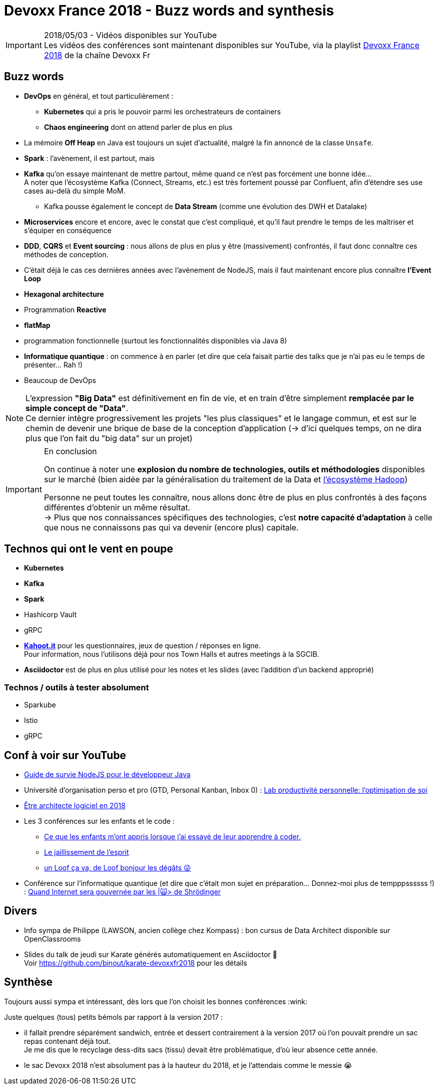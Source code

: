 = Devoxx France 2018 - Buzz words and synthesis
:lb: pass:[<br> +]
:imagesdir: ../images
:icons: font
:source-highlighter: highlightjs

.2018/05/03 - Vidéos disponibles sur YouTube
IMPORTANT: Les vidéos des conférences sont maintenant disponibles sur YouTube, via la playlist https://www.youtube.com/playlist?list=PLTbQvx84FrARa9pUtZYK7t_UfyGMCPOBn[Devoxx France 2018] de la chaîne Devoxx Fr

== Buzz words

* *DevOps* en général, et tout particulièrement :
	** *Kubernetes* qui a pris le pouvoir parmi les orchestrateurs de containers
	** *Chaos engineering* dont on attend parler de plus en plus

* La mémoire *Off Heap* en Java est toujours un sujet d'actualité, malgré la fin annoncé de la classe `Unsafe`.

* *Spark* : l'avènement, il est partout, mais 

* *Kafka* qu'on essaye maintenant de mettre partout, même quand ce n'est pas forcément une bonne idée... +
A noter que l'écosystème Kafka (Connect, Streams, etc.) est très fortement poussé par Confluent, afin d'étendre ses use cases au-delà du simple MoM.
	** Kafka pousse également le concept de *Data Stream* (comme une évolution des DWH et Datalake)

* *Microservices* encore et encore, avec le constat que c'est compliqué, et qu'il faut prendre le temps de les maîtriser et s'équiper en conséquence

* *DDD*, *CQRS* et *Event sourcing* : nous allons de plus en plus y être (massivement) confrontés, il faut donc connaître ces méthodes de conception.
* C'était déjà le cas ces dernières années avec l'avènement de NodeJS, mais il faut maintenant encore plus connaître *l'Event Loop*
* *Hexagonal architecture*
* Programmation *Reactive*

* *flatMap*
* programmation fonctionnelle (surtout les fonctionnalités disponibles via Java 8)

* *Informatique quantique* : on commence à en parler (et dire que cela faisait partie des talks que je n'ai pas eu le temps de présenter... Rah !)
* Beaucoup de DevOps

NOTE: L'expression *"Big Data"* est définitivement en fin de vie, et en train d'être simplement *remplacée par le simple concept de "Data"*. +
Ce dernier intègre progressivement les projets "les plus classiques" et le langage commun, et est sur le chemin de devenir une brique de base de la conception d'application (-> d'ici quelques temps, on ne dira plus que l'on fait du "big data" sur un projet)

.En conclusion
[IMPORTANT]
====
On continue à noter une *explosion du nombre de technologies, outils et méthodologies* disponibles sur le marché (bien aidée par la généralisation du traitement de la Data et https://hadoopecosystemtable.github.io/[l'écosystème Hadoop])

Personne ne peut toutes les connaître, nous allons donc être de plus en plus confrontés à des façons différentes d'obtenir un même résultat. +
-> Plus que nos connaissances spécifiques des technologies, c'est *notre capacité d'adaptation* à celle que nous ne connaissons pas qui va devenir (encore plus) capitale.
====

== Technos qui ont le vent en poupe

* *Kubernetes*
* *Kafka*
* *Spark*
* Hashicorp Vault
* gRPC

//-

* https://kahoot.it[*Kahoot.it*] pour les questionnaires, jeux de question / réponses en ligne. +
Pour information, nous l'utilisons déjà pour nos Town Halls et autres meetings à la SGCIB.
* *Asciidoctor* est de plus en plus utilisé pour les notes et les slides (avec l'addition d'un backend approprié)

=== Technos / outils à tester absolument

* Sparkube
* Istio
* gRPC

== Conf à voir sur YouTube

* https://cfp.devoxx.fr/2018/talk/UHI-5975/Guide_de_survie_NodeJS_pour_le_developpeur_Java[Guide de survie NodeJS pour le développeur Java]

* Université d'organisation perso et pro (GTD, Personal Kanban, Inbox 0) : https://cfp.devoxx.fr/2018/talk/INR-2511/Lab_productivite_personnelle%3A_l%E2%80%99optimisation_de_soi[Lab productivité personnelle: l’optimisation de soi]

* https://cfp.devoxx.fr/2018/talk/UTJ-8549/Etre_architecte_logiciel_en_2018[Être architecte logiciel en 2018]

* Les 3 conférences sur les enfants et le code :
	** https://cfp.devoxx.fr/2018/talk/WCA-4379/Ce_que_les_enfants_m'ont_appris_lorsque_j'ai_essaye_de_leur_apprendre_a_coder.[Ce que les enfants m'ont appris lorsque j'ai essayé de leur apprendre à coder.]
	** https://cfp.devoxx.fr/2018/talk/FTO-9618/Le_jaillissement_de_l'esprit[Le jaillissement de l'esprit]
	** https://cfp.devoxx.fr/2018/talk/QNS-5990/un_Loof_ca_va,_de_Loof_bonjour_les_degats_%F0%9F%98%9C[un Loof ça va, de Loof bonjour les dégâts 😜]

* Conférence sur l'informatique quantique (et dire que c'était mon sujet en préparation... Donnez-moi plus de tempppssssss !) : https://cfp.devoxx.fr/2018/talk/FSM-3825/Quand_Internet_sera_gouvernee_par_les_%7C%F0%9F%99%80%3E_de_Shrodinger[Quand Internet sera gouvernée par les |🙀> de Shrödinger]

== Divers

* Info sympa de Philippe (LAWSON, ancien collège chez Kompass) : bon cursus de Data Architect disponible sur OpenClassrooms

* Slides du talk de jeudi sur Karate générés automatiquement en Asciidoctor 🙂 +
Voir https://github.com/binout/karate-devoxxfr2018 pour les détails

== Synthèse

Toujours aussi sympa et intéressant, dès lors que l'on choisit les bonnes conférences :wink:

Juste quelques (tous) petits bémols par rapport à la version 2017 :

* il fallait prendre séparément sandwich, entrée et dessert contrairement à la version 2017 où l'on pouvait prendre un sac repas contenant déjà tout. +
Je me dis que le recyclage dess-dits sacs (tissu) devait être problématique, d'où leur absence cette année.

* le sac Devoxx 2018 n'est absolument pas à la hauteur du 2018, et je l'attendais comme le messie 😭
